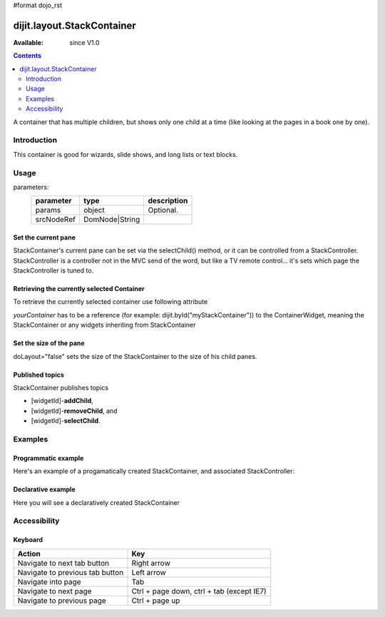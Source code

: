 #format dojo_rst

dijit.layout.StackContainer
===========================

:Available: since V1.0

.. contents::
    :depth: 2

A container that has multiple children, but shows only one child at a time (like looking at the pages in a book one by one). 


============
Introduction
============

This container is good for wizards, slide shows, and long lists or text blocks.


=====
Usage
=====

.. code-block :: javascript
 :linenos:

 <script type="text/javascript">
   var foo = new dijit.layout.StackContainer(params, srcNodeRef);
 </script>

parameters:
  ==========  ===============  ===========
  parameter   type             description
  ==========  ===============  ===========
  params      object           Optional.
  srcNodeRef  DomNode|String   
  ==========  ===============  ===========


Set the current pane
--------------------

StackContainer's current pane can be set via the selectChild() method, or it can be controlled from a StackController. StackController
is a controller not in the MVC send of the word, but like a TV remote control... it's sets which page the StackController is tuned to.

Retrieving the currently selected Container
-------------------------------------------

To retrieve the currently selected container use following attribute

.. code-block :: javascript
 :linenos:

  var selectedContainer = yourContainer.selectedChildWidget

*yourContainer* has to be a reference (for example: dijit.byId("myStackContainer")) to the ContainerWidget, meaning the StackContainer or any widgets inheriting from StackContainer

Set the size of the pane
------------------------

doLayout="false" sets the size of the StackContainer to the size of his child panes.

Published topics
----------------

StackContainer publishes topics 

* [widgetId]-**addChild**, 
* [widgetId]-**removeChild**, and 
* [widgetId]-**selectChild**.


========
Examples
========

Programmatic example
--------------------

Here's an example of a progamatically created StackContainer, and associated StackController:

.. cv-compound::
 
  .. cv:: javascript

    <script type="text/javascript">
    dojo.require("dijit.layout.StackContainer");
    dojo.require("dijit.layout.ContentPane");
    dojo.addOnLoad(function(){
        var sc = new dijit.layout.StackContainer({
            style: "height: 300px; width: 400px;",
            id: "myProgStackContainer"
        },"scontainer-prog");
  
        var cp1 = new dijit.layout.ContentPane({
             title: "page 1",
             content: "page 1 content"
        });
        sc.addChild(cp1);
  
        var cp2 = new dijit.layout.ContentPane({
             title: "page 2",
             content: "page 2 content"
        });
        sc.addChild(cp2);
  
        var controller = new dijit.layout.StackController({containerId: "myProgStackContainer"}, "scontroller-prog");

        sc.startup();
        controller.startup();
    });
    </script>

  The html is very simple

  .. cv:: html

    <div id="scontainer-prog"></div>
    <div id="scontroller-prog"></div>


Declarative example
-------------------

Here you will see a declaratively created StackContainer

.. cv-compound::
  
  .. cv:: javascript

    <script type="text/javascript">
    dojo.require("dijit.layout.StackContainer");
    dojo.require("dijit.layout.ContentPane");
    dojo.require("dijit.form.Button");
    </script>

  .. cv:: html

    <button id="previous" data-dojo-type="dijit.form.Button" data-dojo-props="onClick:function(){dijit.byId('stackContainer').back()}">&lt;</button>
    <span data-dojo-type="dijit.layout.StackController" data-dojo-props="containerId:'stackContainer'"></span>
    <button id="next" data-dojo-type="dijit.form.Button" data-dojo-props="onClick:function(){dijit.byId('stackContainer').forward()}">&gt;</button>
  
    <div data-dojo-type="dijit.layout.StackContainer" id="stackContainer">
      <div data-dojo-type="dijit.layout.ContentPane" title="Questions">
      Please answer following questions
      </div>
      <div data-dojo-type="dijit.layout.ContentPane" title="Answers">
      Here is what you should have answered :P
      </div>
    </div>

  .. cv:: css

    <style type="text/css">
      #stackContainer {
          border: 1px solid #ccc;
          margin-top: 10px;
      }
      
      #stackContainer div {
          padding: 5px;
      }
    </style>


=============
Accessibility
=============

Keyboard
--------

==========================================    =================================================
Action                                        Key
==========================================    =================================================
Navigate to next tab button                   Right arrow
Navigate to previous tab button               Left arrow
Navigate into page                            Tab
Navigate to next page                         Ctrl + page down, ctrl + tab (except IE7)
Navigate to previous page                     Ctrl + page up
==========================================    =================================================
